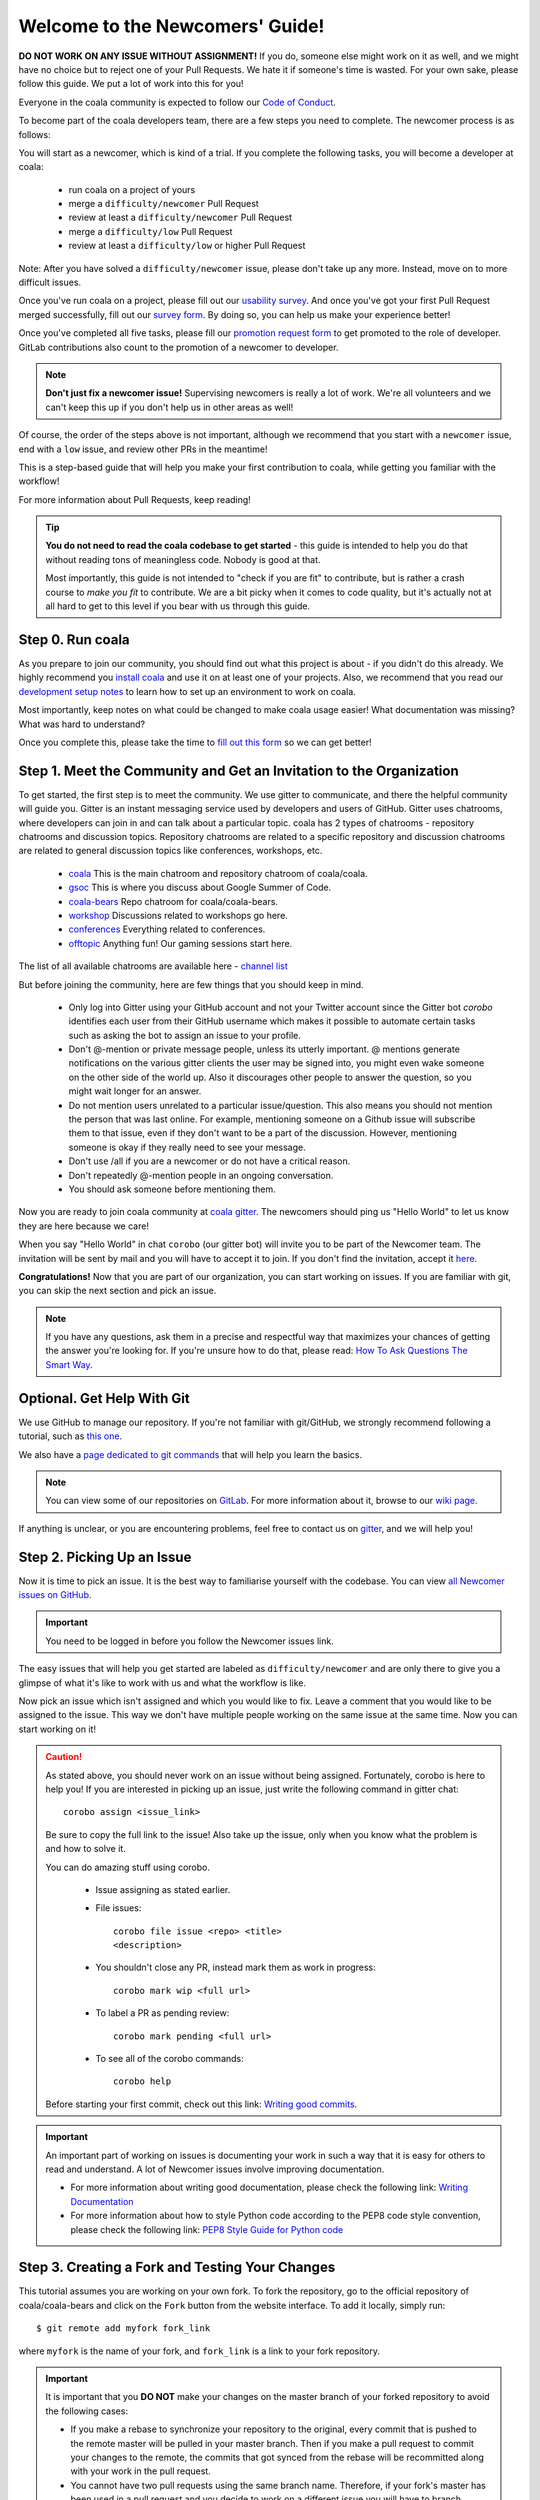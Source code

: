 Welcome to the Newcomers' Guide!
================================

**DO NOT WORK ON ANY ISSUE WITHOUT ASSIGNMENT!** If you do, someone else might
work on it as well, and we might have no choice but to reject one of your Pull
Requests. We hate it if someone's time is wasted. For your own sake, please
follow this guide. We put a lot of work into this for you!

Everyone in the coala community is expected to follow our
`Code of Conduct <http://coala.io/coc>`_.

To become part of the coala developers team, there are a few steps you need
to complete. The newcomer process is as follows:

You will start as a newcomer, which is kind of a trial. If you complete the
following tasks, you will become a developer at coala:

  - run coala on a project of yours
  - merge a ``difficulty/newcomer`` Pull Request
  - review at least a ``difficulty/newcomer`` Pull Request
  - merge a ``difficulty/low`` Pull Request
  - review at least a ``difficulty/low`` or higher Pull Request

Note: After you have solved a ``difficulty/newcomer`` issue, please don't
take up any more. Instead, move on to more difficult issues.

Once you've run coala on a project, please fill out our
`usability survey <http://coala.io/usability>`_. And once you've got your first Pull
Request merged successfully, fill out our
`survey form <http://coala.io/newform>`_. By doing so, you can help us make your
experience better!

Once you've completed all five tasks, please fill our
`promotion request form <https://docs.google.com/forms/d/e/1FAIpQLSevrkrJga23GySFUdngrTEo0CdjXcqjHBHqX2z_JF2Z61YNmw/viewform?usp=sf_link>`_
to get promoted to the role of developer. GitLab contributions also
count to the promotion of a newcomer to developer.

.. note::

    **Don't just fix a newcomer issue!** Supervising newcomers is really a lot
    of work. We're all volunteers and we can't keep this up if you don't help
    us in other areas as well!

Of course, the order of the steps above is not important, although we
recommend that you start with a ``newcomer`` issue, end with a ``low`` issue,
and review other PRs in the meantime!

This is a step-based guide that will help you make your first contribution
to coala, while getting you familiar with the workflow!

For more information about Pull Requests, keep reading!

.. tip::

    **You do not need to read the coala codebase to get started** - this guide
    is intended to help you do that without reading tons of meaningless code.
    Nobody is good at that.

    Most importantly, this guide is not intended to "check if you are fit" to
    contribute, but is rather a crash course to *make you fit* to contribute. We
    are a bit picky when it comes to code quality, but it's actually not at all
    hard to get to this level if you bear with us through this guide.

Step 0. Run coala
-----------------

As you prepare to join our community, you should find out what this project
is about - if you didn't do this already. We highly recommend you
`install coala <https://coala.io/install>`_ and use it on at least one of your
projects. Also, we recommend that you read our
`development setup notes <http://coala.io/devsetup>`_
to learn how to set up an environment to work on coala.

Most importantly, keep notes on what could be changed to make coala usage
easier!  What documentation was missing? What was hard to understand?

.. seealso::

    *Struggling with this?* We have a very verbose guide on this topic in
    `our Google Code In resources <https://github.com/coala/coala/wiki/Google-Code-In-Task-Use-coala>`_
    which can help you find a suitable repository and run coala on a bigger
    project.

Once you complete this, please take the time to
`fill out this form <https://coala.io/usability>`_ so we can get better!

Step 1. Meet the Community and Get an Invitation to the Organization
--------------------------------------------------------------------

To get started, the first step is to meet the community. We use gitter to
communicate, and there the helpful community will guide you.
Gitter is an instant messaging service used by developers and users of GitHub.
Gitter uses chatrooms, where developers can join in and can talk about a
particular topic.
coala has 2 types of chatrooms - repository chatrooms and discussion topics.
Repository chatrooms are related to a specific repository and
discussion chatrooms are related to general discussion topics like
conferences, workshops, etc.

  * `coala <https://gitter.im/coala/coala>`_
    This is the main chatroom and repository chatroom of coala/coala.
  * `gsoc <https://gitter.im/coala/coala/gsoc>`_
    This is where you discuss about Google Summer of Code.
  * `coala-bears <https://gitter.im/coala/coala-bears>`_
    Repo chatroom for coala/coala-bears.
  * `workshop <https://gitter.im/coala/coala/workshops>`_
    Discussions related to workshops go here.
  * `conferences <https://gitter.im/coala/conferences>`_
    Everything related to conferences.
  * `offtopic <https://gitter.im/coala/coala/offtopic>`_
    Anything fun! Our gaming sessions start here.

The list of all available chatrooms are available here - `channel list <https://coala.io/channels>`_

But before joining the community, here are few things that you should
keep in mind.

  * Only log into Gitter using your GitHub account and not your Twitter account
    since the Gitter bot `corobo` identifies each user from their GitHub
    username which makes it possible to automate certain tasks such as asking
    the bot to assign an issue to your profile.
  * Don't @-mention or private message people, unless its utterly important.
    @ mentions generate notifications on the various gitter clients the user
    may be signed into, you might even wake someone on the other side of the
    world up. Also it discourages other people to answer the question,
    so you might wait longer for an answer.
  * Do not mention users unrelated to a particular issue/question. This also
    means you should not mention the person that was last online. For example,
    mentioning someone on a Github issue will subscribe them to that issue,
    even if they don't want to be a part of the discussion. However, mentioning
    someone is okay if they really need to see your message.
  * Don't use /all if you are a newcomer or do not have a critical reason.
  * Don't repeatedly @-mention people in an ongoing conversation.
  * You should ask someone before mentioning them.

Now you are ready to join coala community at `coala gitter <https://coala.io/chat>`_.
The newcomers should ping us "Hello World" to let us know they are here
because we care!

When you say "Hello World" in chat ``corobo`` (our gitter bot) will invite you
to be part of the Newcomer team. The invitation will be sent by mail and you
will have to accept it to join. If you don't find the invitation, accept it
`here <https://github.com/coala>`__.

**Congratulations!** Now that you are part of our organization, you can start
working on issues. If you are familiar with git, you can skip the next section
and pick an issue.

.. note::

    If you have any questions, ask them in a precise and respectful way that
    maximizes your chances of getting the answer you're looking for.
    If you're unsure how to do that, please read: `How To Ask Questions
    The Smart Way <http://www.catb.org/esr/faqs/smart-questions.html>`_.

Optional. Get Help With Git
---------------------------

We use GitHub to manage our repository. If you're not familiar with
git/GitHub, we strongly recommend following a tutorial, such as `this one
<https://try.github.io/levels/1/challenges/1>`_.

We also have a `page dedicated to git commands <http://coala.io/git>`_ that
will help you learn the basics.

.. note::

    You can view some of our repositories on
    `GitLab <https://gitlab.com/coala>`_.
    For more information about it, browse to our
    `wiki page <https://github.com/coala/coala/wiki/GitLab>`_.

If anything is unclear, or you are encountering problems, feel free
to contact us on `gitter <https://coala.io/chat>`_,
and we will help you!

Step 2. Picking Up an Issue
---------------------------

Now it is time to pick an issue.
It is the best way to familiarise yourself with the codebase.
You can view `all Newcomer issues on GitHub <https://coala.io/new>`_.

.. important::

    You need to be logged in before you follow the Newcomer issues link.

.. seealso::

    For more information about what bears are, please check the following link: `Writing Native bears <http://api.coala.io/en/latest/Developers/Writing_Native_Bears.html>`_

The easy issues that will help you get started are labeled as
``difficulty/newcomer`` and are only there to give you a glimpse of what
it's like to work with us and what the workflow is like.

Now pick an issue which isn't assigned and which you would like to fix.
Leave a comment that you would like to be assigned to the issue. This way
we don't have multiple people working on the same issue at the same time.
Now you can start working on it!

.. caution::

    As stated above, you should never work on an issue without being
    assigned. Fortunately, corobo is here to help you! If you are
    interested in picking up an issue, just write the following command
    in gitter chat::

        corobo assign <issue_link>

    Be sure to copy the full link to the issue!
    Also take up the issue, only when you know what the problem is and
    how to solve it.

    You can do amazing stuff using corobo.

        * Issue assigning as stated earlier.
        * File issues::

            corobo file issue <repo> <title>
            <description>

        * You shouldn't close any PR, instead mark them as work in progress::

            corobo mark wip <full url>

        * To label a PR as pending review::

            corobo mark pending <full url>

        * To see all of the corobo commands::

            corobo help

    Before starting your first commit, check out this
    link: `Writing good commits <http://coala.io/commit>`_.

.. important::

    An important part of working on issues is documenting your work
    in such a way that it is easy for others to read and understand.
    A lot of Newcomer issues involve improving documentation.

    * For more information about writing good documentation,
      please check the following link: `Writing Documentation <https://api.coala.io/en/latest/Developers/Writing_Documentation.html>`_

    * For more information about how to style Python code
      according to the PEP8 code style convention,
      please check the following link:
      `PEP8 Style Guide for Python code <https://www.python.org/dev/peps/pep-0008/>`_

Step 3. Creating a Fork and Testing Your Changes
------------------------------------------------

This tutorial assumes you are working on your own fork. To fork the
repository, go to the official repository of coala/coala-bears and click on the
``Fork`` button from the website interface. To add it locally, simply run:

::

    $ git remote add myfork fork_link

where ``myfork`` is the name of your fork, and ``fork_link`` is a link to your
fork repository.

.. important::
   It is important that you **DO NOT** make your changes on the master branch
   of your forked repository to avoid the following cases:

   - If you make a rebase to synchronize your repository to the original,
     every commit that is pushed to the remote master will be pulled in your
     master branch. Then if you make a pull request to commit your changes to
     the remote, the commits that got synced from the rebase will be
     recommitted along with your work in the pull request.

   - You cannot have two pull requests using the same branch name. Therefore,
     if your fork's master has been used in a pull request and you decide to
     work on a different issue you will have to branch eventually. Differently
     every new commit that you make on your master branch will get attached to
     the initial pull request and that will result in altering the purpose of
     that request.

   - If your fork's master has been used in a pull request, you have to keep
     the change in the branch until that get's merged to the remote master.
     That will lead to the complications listed above, if you decide to work
     on a different issue.

   In order to avoid the above mentioned cases you can create a new branch
   where you will work on the issue. To do that run:

   ::

        $ git checkout -b <branchname>

Now you need to make sure your change is actually working. For this, you will
need to test it locally before pushing it to your fork and checking it with
concrete examples. The first time, you will need to install some requirements.
This can be done by executing the following command while in the root of the
coala project directory:

::

    $ pip3 install -r test-requirements.txt -r requirements.txt

Its always best to run Pytests after running the requirement dependencies before you run coala.
To do that, run the following command:

::

    $ pytest

In case of an error with running pytest.
Try:

::

    $ python3 -m pytest

After that, you can run coala by simply typing

::

    $ coala

into your bash prompt. This will analyze your code and help you fix it.

.. seealso::

    `Executing tests <http://api.coala.io/en/latest/Developers/Executing_Tests.html>`_

Step 4. Sending Your Changes
----------------------------

.. caution::

   Before committing your changes, please check that you are indeed in a
   development branch created in step 3. To check if you are in a branch, type:

   ::

         $ git branch

   Your current branch will have an asterisk (\*) next to it. Ensure that there
   is no asterisk next to the master branch.

Now that you've fixed the issue, you've tested it, and you think it is ready
to be merged, create a commit and push it to your fork, using:

::

    $ git push -u myfork <branchname>

where ``myfork`` is the name of your fork that you added at the previous step.

.. note::

    You can also add a profile picture to your Github account so that
    you can stand out from the crowd!

Step 5. Creating a Pull Request
-------------------------------

Now that your commit has been sent to your fork, it is time
to create a ``Pull Request``. You can do this by accessing your fork on GitHub
and clicking ``New Pull Request``.

**Congratulations!** You have now created your first ``Pull Request``!

.. note::

    Do not delete your comments on Github, because that makes it hard for other
    developers to follow that issue. If there is a typo or a task list to be
    updated, you can edit your comment instead. If you need to add new
    information, make a new comment.

If you know you have more work to do on this ``Pull Request`` before it is
ready to be accepted, you can indicate this to other
developers by starting your ``Pull Request`` title with ``wip``
(case-insensitive, stands for "Work in Progress").

Step 6. Waiting for Review
--------------------------

After creating a Pull Request, your PR moves to the review process (all will
be explained in the next step), and all you can do is wait. The best thing you
can do at this step is review other people's PRs. Not only will this help
the maintainers with the workload, but this is one of the three core steps
towards becoming a full-blown coalaian.  Never close a Pull Request unless you
are told to do so.

For more information about reviewing code, check out this `link <http://coala.io/reviewing>`_.

.. note::

    Reviewing code helps you to learn from other people's mistakes so you can
    avoid making those same mistakes yourself in the future! Thus, you are
    improving yourself in the process.

    **We highly encourage you to do reviews.** Don't be afraid of doing
    something wrong - there will always be someone looking over it before
    merging it to master.

Step 7. Review Process
----------------------

After creating your ``Pull Request``, it enters the review process. You can
see that's the case from the ``process/pending review`` label. Now all you have
to do is wait, or let the other developers know on Gitter that you have
published your changes.

.. important::

    Do not tag the reviewers every time you push a change. They review PRs
    consistently whenever they have time!

Now there are two possibilities:

- your ``Pull Request`` gets accepted, and your commits will get merged into
  the master branch
- your ``Pull Request`` doesn't get accepted, and therefore you will
  need to modify it as per the review comments

.. caution::

    Wait until the reviewer has reviewed your whole Pull Request
    and has labeled it ``process/wip``. If you push again before that happens,
    and their comments disappear, it can be considered rude.

.. note::

    You might be wondering what those CI things on your ``Pull Request`` are.
    For more detailed info about them, see `this page`_.

It's highly unlikely that your ``Pull Request`` will be accepted on the first
attempt - but don't worry, that's just how it works. It helps us keep
coala **clean** and **stable**.

.. seealso::

    `Review Process <http://api.coala.io/en/latest/Developers/Review.html>`_.

Now, if you need to modify your code, you can simply edit it again, add it, and
commit it using

::

    $ git commit -a --amend

This will edit your last commit message. If your commit message was considered
acceptable by our reviewers, you can simply send it again (without any
changes). If not, edit it and send it. You have successfully edited your last
commit!

.. note::

    Don't forget! After editing your commit, you will have to push it again.
    This can be done using:

::

    $ git push --force myfork

The meaning of ``myfork`` is explained
`in step 3 of this guide
<http://api.coala.io/en/latest/Developers/Newcomers_Guide.html#step-3-creating-a-fork-and-testing-your-changes>`__.
The ``Pull Request`` will automatically update with the newest changes.

**Congratulations!** Your PR just got accepted! You're awesome.
Now you should `tell us about your experience <https://coala.io/newform>`_ and
go for `a low issue <https://coala.io/low>`__ - they are really rewarding!


.. attention::

    Do not delete the fork subsequent to Pull Request for review or
    after it is merged!

.. note::

    **Do not just fix a newcomer issue!** It is highly recommended that you
    fix one newcomer issue to get familiar with the workflow at coala and
    then proceed to a ``difficulty/low`` issue.

    However, those who are familiar with opensource projects can start with
    ``difficulty/low`` issues.

    We highly encourage you to start `reviewing <https://coala.io/review>`__
    other's issues after you complete your newcomer issue, as reviewing helps
    you to learn more about coala and python.

.. note::

    If you need help picking up an issue, you can always ask us. The community
    is extremely helpful, so `don't ask to ask, just ask
    <http://sol.gfxile.net/dontask.html>`__.

    If you ever have problems in finding links, you may find
    the solution in our :doc:`useful links section <Useful_Links>`.

.. _this page: https://docs.coala.io/en/latest/Help/FAQ.html#what-are-those-things-failing-passing-on-my-pull-request
